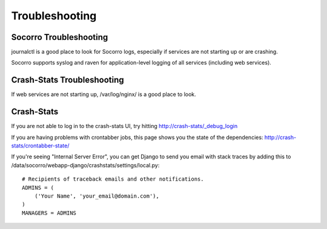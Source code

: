 .. index:: troubleshoot

Troubleshooting
---------------

Socorro Troubleshooting
=======================

journalctl is a good place to look for Socorro logs, especially if services
are not starting up or are crashing.

Socorro supports syslog and raven for application-level logging of all
services (including web services).

Crash-Stats Troubleshooting
===========================

If web services are not starting up, /var/log/nginx/ is a good place to look.

Crash-Stats
===========

If you are not able to log in to the crash-stats UI, try hitting
http://crash-stats/_debug_login

If you are having problems with crontabber jobs, this page shows you the
state of the dependencies: http://crash-stats/crontabber-state/

If you're seeing "Internal Server Error", you can get Django to send you
email with stack traces by adding this to
/data/socorro/webapp-django/crashstats/settings/local.py::

  # Recipients of traceback emails and other notifications.
  ADMINS = ( 
      ('Your Name', 'your_email@domain.com'),
  )
  MANAGERS = ADMINS
